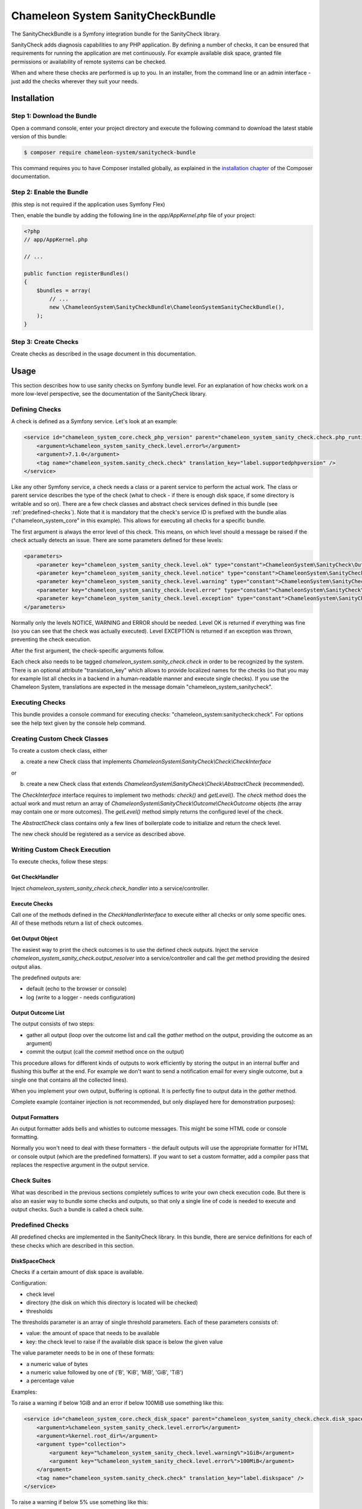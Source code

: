 Chameleon System SanityCheckBundle
==================================

The SanityCheckBundle is a Symfony integration bundle for the SanityCheck library.

SanityCheck adds diagnosis capabilities to any PHP application. By defining a number of checks, it can be ensured that
requirements for running the application are met continuously. For example available disk space, granted file
permissions or availability of remote systems can be checked.

When and where these checks are performed is up to you. In an installer, from the command line or an admin
interface - just add the checks wherever they suit your needs.

Installation
------------

Step 1: Download the Bundle
~~~~~~~~~~~~~~~~~~~~~~~~~~~

Open a command console, enter your project directory and execute the
following command to download the latest stable version of this bundle:

.. code-block:: bash

    $ composer require chameleon-system/sanitycheck-bundle

This command requires you to have Composer installed globally, as explained
in the `installation chapter`_ of the Composer documentation.

Step 2: Enable the Bundle
~~~~~~~~~~~~~~~~~~~~~~~~~

(this step is not required if the application uses Symfony Flex)

Then, enable the bundle by adding the following line in the `app/AppKernel.php`
file of your project:

.. code-block:: php

    <?php
    // app/AppKernel.php

    // ...

    public function registerBundles()
    {
        $bundles = array(
            // ...
            new \ChameleonSystem\SanityCheckBundle\ChameleonSystemSanityCheckBundle(),
        );
    }

Step 3: Create Checks
~~~~~~~~~~~~~~~~~~~~~

Create checks as described in the usage document in this documentation.

Usage
-----

This section describes how to use sanity checks on Symfony bundle level. For an explanation of how checks work on a
more low-level perspective, see the documentation of the SanityCheck library.

Defining Checks
~~~~~~~~~~~~~~~

A check is defined as a Symfony service. Let's look at an example:

.. code-block:: xml

    <service id="chameleon_system_core.check_php_version" parent="chameleon_system_sanity_check.check.php_runtime_version">
        <argument>%chameleon_system_sanity_check.level.error%</argument>
        <argument>7.1.0</argument>
        <tag name="chameleon_system.sanity_check.check" translation_key="label.supportedphpversion" />
    </service>

Like any other Symfony service, a check needs a class or a parent service to perform the actual work. The class or parent
service describes the type of the check (what to check - if there is enough disk space, if some directory is writable
and so on).
There are a few check classes and abstract check services defined in this bundle (see :ref:`predefined-checks`).
Note that it is mandatory that the check's service ID is prefixed with the bundle alias ("chameleon_system_core"
in this example). This allows for executing all checks for a specific bundle.

The first argument is always the error level of this check. This means, on which level should a message be raised if
the check actually detects an issue. There are some parameters defined for these levels:

.. code-block:: xml

    <parameters>
        <parameter key="chameleon_system_sanity_check.level.ok" type="constant">ChameleonSystem\SanityCheck\Outcome\CheckOutcome::OK</parameter>
        <parameter key="chameleon_system_sanity_check.level.notice" type="constant">ChameleonSystem\SanityCheck\Outcome\CheckOutcome::NOTICE</parameter>
        <parameter key="chameleon_system_sanity_check.level.warning" type="constant">ChameleonSystem\SanityCheck\Outcome\CheckOutcome::WARNING</parameter>
        <parameter key="chameleon_system_sanity_check.level.error" type="constant">ChameleonSystem\SanityCheck\Outcome\CheckOutcome::ERROR</parameter>
        <parameter key="chameleon_system_sanity_check.level.exception" type="constant">ChameleonSystem\SanityCheck\Outcome\CheckOutcome::EXCEPTION</parameter>
    </parameters>

Normally only the levels NOTICE, WARNING and ERROR should be needed. Level OK is returned if everything was fine
(so you can see that the check was actually executed). Level EXCEPTION is returned if an exception
was thrown, preventing the check execution.

After the first argument, the check-specific arguments follow.

Each check also needs to be tagged `chameleon_system.sanity_check.check` in order to be recognized by the system.
There is an optional attribute "translation_key" which allows to provide localized names for the checks (so that
you may for example list all checks in a backend in a human-readable manner and execute single checks). If you use the
Chameleon System, translations are expected in the message domain "chameleon_system_sanitycheck".

Executing Checks
~~~~~~~~~~~~~~~~

This bundle provides a console command for executing checks: "chameleon_system:sanitycheck:check".
For options see the help text given by the console help command.

Creating Custom Check Classes
~~~~~~~~~~~~~~~~~~~~~~~~~~~~~

To create a custom check class, either

a) create a new Check class that implements `ChameleonSystem\\SanityCheck\\Check\\CheckInterface`

or

b) create a new Check class that extends `ChameleonSystem\\SanityCheck\\Check\\AbstractCheck` (recommended).

The `CheckInterface` interface requires to implement two methods: `check()` and `getLevel()`. The `check` method does
the actual work and must return an array of `ChameleonSystem\\SanityCheck\\Outcome\\CheckOutcome` objects (the array may
contain one or more outcomes). The `getLevel()` method simply returns the configured level of the check.

The `AbstractCheck` class contains only a few lines of boilerplate code to initialize and return the check level.

The new check should be registered as a service as described above.

Writing Custom Check Execution
~~~~~~~~~~~~~~~~~~~~~~~~~~~~~~

To execute checks, follow these steps:

Get CheckHandler
................

Inject `chameleon_system_sanity_check.check_handler` into a service/controller.

Execute Checks
..............

Call one of the methods defined in the `CheckHandlerInterface` to execute either all checks or only some specific ones.
All of these methods return a list of check outcomes.

Get Output Object
.................

The easiest way to print the check outcomes is to use the defined check outputs. Inject the service
`chameleon_system_sanity_check.output_resolver` into a service/controller and call the `get` method providing the
desired output alias.

The predefined outputs are:

* default (echo to the browser or console)
* log (write to a logger - needs configuration)

Output Outcome List
...................

The output consists of two steps:

* gather all output (loop over the outcome list and call the `gather` method on the output, providing the outcome as an argument)
* commit the output (call the `commit` method once on the output)

This procedure allows for different kinds of outputs to work efficiently by storing the output in an internal buffer and
flushing this buffer at the end. For example we don't want to send a notification email for every single
outcome, but a single one that contains all the collected lines).

When you implement your own output, buffering is optional. It is perfectly fine to output data in the `gather` method.

Complete example (container injection is not recommended, but only displayed here for demonstration purposes):

.. code-block:: php
    :linenos:

            $checkHandler = $container->get('chameleon_system_sanity_check.check_handler');
            $checkOutcomeList = $checkHandler->checkAll();

            $outputResolver = $container->get('chameleon_system_sanity_check.output_resolver');
            $output = $outputResolver->get('default');

            foreach($checkOutcomeList as $outcome) {
                $output->gather($outcome);
            }
            $output->commit();

Output Formatters
.................

An output formatter adds bells and whistles to outcome messages. This might be some HTML code or console formatting.

Normally you won't need to deal with these formatters - the default outputs will use the appropriate formatter for HTML
or console output (which are the predefined formatters).
If you want to set a custom formatter, add a compiler pass that replaces the respective argument in the output service.

Check Suites
~~~~~~~~~~~~

What was described in the previous sections completely suffices to write your own check execution code. But there is
also an easier way to bundle some checks and outputs, so that only a single line of code is needed to execute and
output checks. Such a bundle is called a check suite.

.. _predefined-checks:

Predefined Checks
~~~~~~~~~~~~~~~~~

All predefined checks are implemented in the SanityCheck library. In this bundle, there are service definitions for each
of these checks which are described in this section.

DiskSpaceCheck
..............

Checks if a certain amount of disk space is available.

Configuration:

- check level
- directory (the disk on which this directory is located will be checked)
- thresholds

The thresholds parameter is an array of single threshold parameters. Each of these parameters consists of:

- value: the amount of space that needs to be available
- key: the check level to raise if the available disk space is below the given value

The value parameter needs to be in one of these formats:

- a numeric value of bytes
- a numeric value followed by one of ('B', 'KiB', 'MiB', 'GiB', 'TiB')
- a percentage value

Examples:

To raise a warning if below 1GiB and an error if below 100MiB use something like this:

.. code-block:: xml

    <service id="chameleon_system_core.check_disk_space" parent="chameleon_system_sanity_check.check.disk_space">
        <argument>%chameleon_system_sanity_check.level.error%</argument>
        <argument>%kernel.root_dir%</argument>
        <argument type="collection">
            <argument key="%chameleon_system_sanity_check.level.warning%">1GiB</argument>
            <argument key="%chameleon_system_sanity_check.level.error%">100MiB</argument>
        </argument>
        <tag name="chameleon_system.sanity_check.check" translation_key="label.diskspace" />
    </service>

To raise a warning if below 5% use something like this:

.. code-block:: xml

    <service id="chameleon_system_core.check_disk_space" parent="chameleon_system_sanity_check.check.disk_space">
        <argument>%chameleon_system_sanity_check.level.error%</argument>
        <argument>%kernel.root_dir%</argument>
        <argument type="collection">
            <argument key="%chameleon_system_sanity_check.level.warning%">5%</argument>
        </argument>
        <tag name="chameleon_system.sanity_check.check" translation_key="label.diskspace" />
    </service>

ExpressionCheck
...............

Checks if a given expression returns true. There are two caveats when using this check:

- it uses the PHP `eval` function without further checks, so be careful which expressions you use.
- a quite cryptic message is given if the check fails - a non-technical user will most likely find it difficult to understand.

Configuration:

- check level
- an array of expression strings

Examples:


FileExistsCheck
...............

Checks if a file or directory exists.

Configuration:

- check level
- an array of files or directories to check for
- base directory (optional) - if provided, all files/directories from the array parameter will be expected relative to this directory.

Examples:

To check if %kernel.root_dir%/cache and %kernel.root_dir%/logs exist use something like this:

.. code-block:: xml

    <service id="chameleon_system_core.check_files_exist"  parent="chameleon_system_sanity_check.check.file_exists">
        <argument>%chameleon_system_sanity_check.level.error%</argument>
        <argument type="collection">
            <argument>cache</argument>
            <argument>logs</argument>
        </argument>
        <argument>%kernel.root_dir%</argument>
        <tag name="chameleon_system.sanity_check.check" translation_key="label.filesexist" />
    </service>

FilePermissionCheck
...................

Checks if given permissions are granted on the given files. This check only makes sense if used on file systems that support permissions.

Configuration:

- check level
- an array of files or directories to check for
- an array of permissions to check - one or more of ['READ', 'WRITE', 'EXECUTE']
- base directory (optional) - if provided, all files/directories from the file array parameter will be expected relative to this directory.

Examples:

To raise an error if the default Symfony cache or log directory is not readable or not writable use something like this:

.. code-block:: xml

    <service id="chameleon_system_core.check_cms_dir_writable"  parent="chameleon_system_sanity_check.check.file_permission">
        <argument>%chameleon_system_sanity_check.level.error%</argument>
        <argument type="collection">
            <argument>cache</argument>
            <argument>logs</argument>
        </argument>
        <argument type="collection">
            <argument>READ</argument>
            <argument>WRITE</argument>
        </argument>
        <argument>%kernel.root_dir%</argument>
        <tag name="chameleon_system.sanity_check.check" translation_key="label.directorieswritable" />
    </service>


PhpModuleLoadedCheck
....................

Checks if certain PHP modules are loaded.

Configuration:

- check level
- an array of PHP modules; the names need to be provided in the same format which is output by `php -m`

Examples:

.. code-block:: xml

    <service id="chameleon_system_core.check_php_modules_loaded"  parent="chameleon_system_sanity_check.check.php_module_loaded">
        <argument>%chameleon_system_sanity_check.level.error%</argument>
        <argument type="collection">
            <argument>gd</argument>
            <argument>pdo_mysql</argument>
            <argument>xml</argument>
        </argument>
        <tag name="chameleon_system.sanity_check.check" translation_key="label.phpmodulesloaded" />
    </service>


PhpRuntimeVersionCheck
......................

Checks if a valid PHP version is used.

Configuration:

* check level
* allowed PHP version or versions

The allowed PHP version can be configured in several ways:

* a single version string to allow all PHP versions from this version and up
* an array of version constraints. A version constraint is either a string as described directly above, or an array
  consisting of a version information and an operator to apply (">", ">=", "==", "!=", "<=" or "<").

Examples:

To allow PHP version 5.3.6 and above use something like this:

.. code-block:: xml

    <service id="chameleon_system_core.check_php_version"  parent="chameleon_system_sanity_check.check.php_runtime_version">
        <argument>%chameleon_system_sanity_check.level.error%</argument>
        <argument>5.3.6</argument>
        <tag name="chameleon_system.sanity_check.check" translation_key="label.supportedphpversion" />
    </service>

To allow all PHP versions between 5.4.3 and 5.6.3 but not 5.5.3 use something like this:

.. code-block:: xml

    <service id="chameleon_system_core.check_php_version"  parent="chameleon_system_sanity_check.check.php_runtime_version">
        <argument>%chameleon_system_sanity_check.level.error%</argument>
        <argument type="collection">
            <argument>5.4.3</argument>
            <argument type="collection">
                <argument>5.6.3</argument>
                <argument>&lt;=</argument>
            </argument>
            <argument type="collection">
                <argument>5.5.3</argument>
                <argument>!=</argument>
            </argument>
        </argument>
        <tag name="chameleon_system.sanity_check.check" translation_key="label.supportedphpversion" />
    </service>


Predefined Outputs
~~~~~~~~~~~~~~~~~~

AbstractTranslatingCheckOutput
..............................

Not an output class itself but an abstract base class that provides translation functionality. If you plan to write your
own output class, consider extending this class.

DefaultCheckOutput
..................

Uses `echo` statements to write to the current default output (browser or console).

Alias: `default`

LogCheckOutput
..............

Writes to a configured logger.
When using this output, you will need additional configuration in your config.yml (or .xml):

.. code-block:: yaml

    chameleon_system_sanity_check:
      output:
        log:
          logger: "myLoggerServiceId"

The service defined by `myLoggerServiceId` must implement `Psr\\Log\\LoggerInterface`.

Alias: `log`

NullCheckOutput
...............

Does not write anything. Use this if you think you need to :-)

Alias: `null`

MailCheckOutput
...............

Writes an email if errors occurred.
When using this output, you will need additional configuration in your config.yml (or .xml):

.. code-block:: yaml

    chameleon_system_sanity_check:
      output:
        mail:
          from: "root@localhost"
          to: "admin@example.com"
          implementation: "phpmailer"
          service: "chameleon_system_core.mailer"
          level: 20

The parameter `from` defines the sender of the email (defaults to root@localhost)

The parameter `to` defines the addressee of the email (required)

The parameter `implementation` defines which mailer implementation to use (required). Currently only PHPMailer is supported (value `phpmailer`).

The parameter `service` defines which service to use for sending mails. This way you can pre-configure the mailer with values that are not included in this configuration.
If no service ID is given, a simple instance of the mailer is instantiated.

The parameter `level` defines a minimum level for sending mails. A mail will only be sent if at least one outcome has the defined level (or higher).
For example you may define that a mail is only sent if there are outcomes of level WARNING or higher.

Alias: `mail`




.. _installation chapter: https://getcomposer.org/doc/00-intro.md
